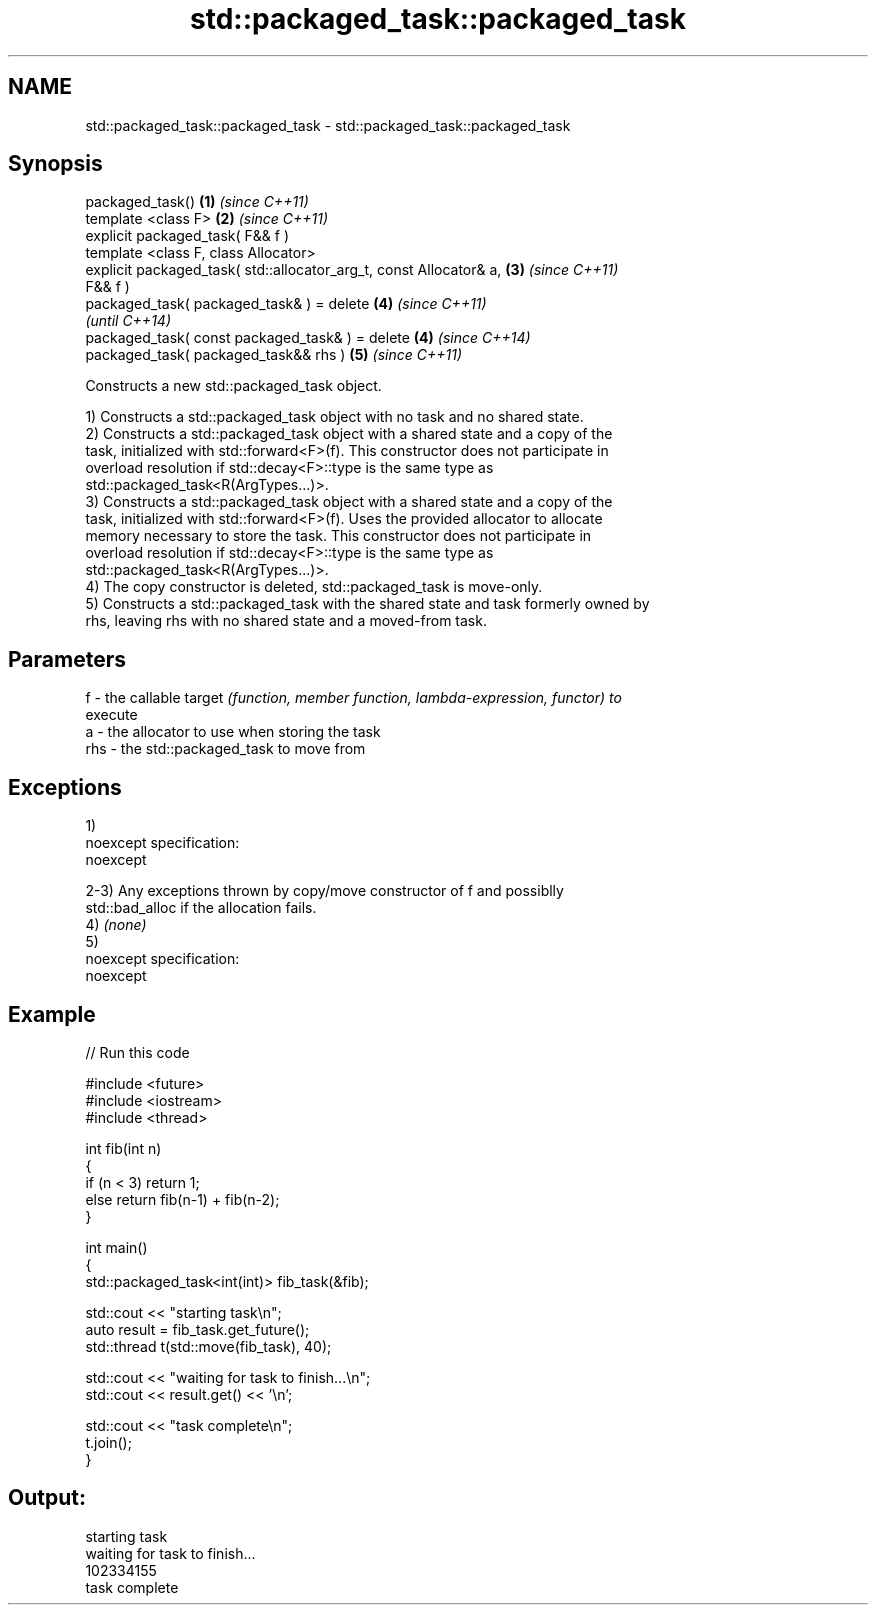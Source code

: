 .TH std::packaged_task::packaged_task 3 "Nov 25 2015" "2.0 | http://cppreference.com" "C++ Standard Libary"
.SH NAME
std::packaged_task::packaged_task \- std::packaged_task::packaged_task

.SH Synopsis
   packaged_task()                                                    \fB(1)\fP \fI(since C++11)\fP
   template <class F>                                                 \fB(2)\fP \fI(since C++11)\fP
   explicit packaged_task( F&& f )
   template <class F, class Allocator>
   explicit packaged_task( std::allocator_arg_t, const Allocator& a,  \fB(3)\fP \fI(since C++11)\fP
   F&& f )
   packaged_task( packaged_task& ) = delete                           \fB(4)\fP \fI(since C++11)\fP
                                                                          \fI(until C++14)\fP
   packaged_task( const packaged_task& ) = delete                     \fB(4)\fP \fI(since C++14)\fP
   packaged_task( packaged_task&& rhs )                               \fB(5)\fP \fI(since C++11)\fP

   Constructs a new std::packaged_task object.

   1) Constructs a std::packaged_task object with no task and no shared state.
   2) Constructs a std::packaged_task object with a shared state and a copy of the
   task, initialized with std::forward<F>(f). This constructor does not participate in
   overload resolution if std::decay<F>::type is the same type as
   std::packaged_task<R(ArgTypes...)>.
   3) Constructs a std::packaged_task object with a shared state and a copy of the
   task, initialized with std::forward<F>(f). Uses the provided allocator to allocate
   memory necessary to store the task. This constructor does not participate in
   overload resolution if std::decay<F>::type is the same type as
   std::packaged_task<R(ArgTypes...)>.
   4) The copy constructor is deleted, std::packaged_task is move-only.
   5) Constructs a std::packaged_task with the shared state and task formerly owned by
   rhs, leaving rhs with no shared state and a moved-from task.

.SH Parameters

   f   - the callable target \fI(function, member function, lambda-expression, functor) to\fP
         execute
   a   - the allocator to use when storing the task
   rhs - the std::packaged_task to move from

.SH Exceptions

   1)
   noexcept specification:  
   noexcept
     
   2-3) Any exceptions thrown by copy/move constructor of f and possiblly
   std::bad_alloc if the allocation fails.
   4) \fI(none)\fP
   5)
   noexcept specification:  
   noexcept
     

.SH Example

   
// Run this code

 #include <future>
 #include <iostream>
 #include <thread>
  
 int fib(int n)
 {
     if (n < 3) return 1;
     else return fib(n-1) + fib(n-2);
 }
  
 int main()
 {
     std::packaged_task<int(int)> fib_task(&fib);
  
     std::cout << "starting task\\n";
     auto result = fib_task.get_future();
     std::thread t(std::move(fib_task), 40);
  
     std::cout << "waiting for task to finish...\\n";
     std::cout << result.get() << '\\n';
  
     std::cout << "task complete\\n";
     t.join();
 }

.SH Output:

 starting task
 waiting for task to finish...
 102334155
 task complete
